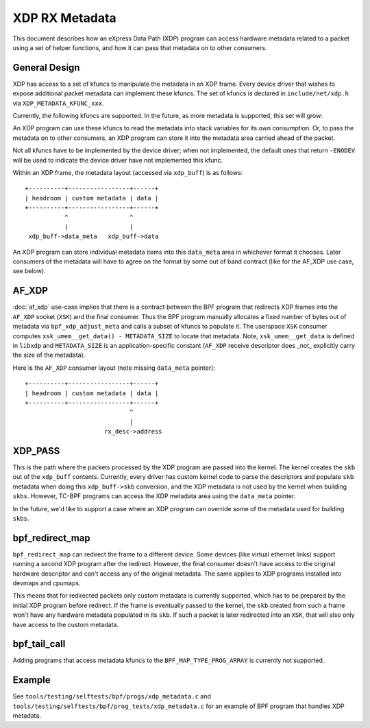 ===============
XDP RX Metadata
===============

This document describes how an eXpress Data Path (XDP) program can access
hardware metadata related to a packet using a set of helper functions,
and how it can pass that metadata on to other consumers.

General Design
==============

XDP has access to a set of kfuncs to manipulate the metadata in an XDP frame.
Every device driver that wishes to expose additional packet metadata can
implement these kfuncs. The set of kfuncs is declared in ``include/net/xdp.h``
via ``XDP_METADATA_KFUNC_xxx``.

Currently, the following kfuncs are supported. In the future, as more
metadata is supported, this set will grow:

.. kernel-doc:: net/core/xdp.c
   :identifiers: bpf_xdp_metadata_rx_timestamp bpf_xdp_metadata_rx_hash

An XDP program can use these kfuncs to read the metadata into stack
variables for its own consumption. Or, to pass the metadata on to other
consumers, an XDP program can store it into the metadata area carried
ahead of the packet.

Not all kfuncs have to be implemented by the device driver; when not
implemented, the default ones that return ``-ENODEV`` will be used to
indicate the device driver have not implemented this kfunc.

Within an XDP frame, the metadata layout (accessed via ``xdp_buff``) is
as follows::

  +----------+-----------------+------+
  | headroom | custom metadata | data |
  +----------+-----------------+------+
             ^                 ^
             |                 |
   xdp_buff->data_meta   xdp_buff->data

An XDP program can store individual metadata items into this ``data_meta``
area in whichever format it chooses. Later consumers of the metadata
will have to agree on the format by some out of band contract (like for
the AF_XDP use case, see below).

AF_XDP
======

:doc:`af_xdp` use-case implies that there is a contract between the BPF
program that redirects XDP frames into the ``AF_XDP`` socket (``XSK``) and
the final consumer. Thus the BPF program manually allocates a fixed number of
bytes out of metadata via ``bpf_xdp_adjust_meta`` and calls a subset
of kfuncs to populate it. The userspace ``XSK`` consumer computes
``xsk_umem__get_data() - METADATA_SIZE`` to locate that metadata.
Note, ``xsk_umem__get_data`` is defined in ``libxdp`` and
``METADATA_SIZE`` is an application-specific constant (``AF_XDP`` receive
descriptor does _not_ explicitly carry the size of the metadata).

Here is the ``AF_XDP`` consumer layout (note missing ``data_meta`` pointer)::

  +----------+-----------------+------+
  | headroom | custom metadata | data |
  +----------+-----------------+------+
                               ^
                               |
                        rx_desc->address

XDP_PASS
========

This is the path where the packets processed by the XDP program are passed
into the kernel. The kernel creates the ``skb`` out of the ``xdp_buff``
contents. Currently, every driver has custom kernel code to parse
the descriptors and populate ``skb`` metadata when doing this ``xdp_buff->skb``
conversion, and the XDP metadata is not used by the kernel when building
``skbs``. However, TC-BPF programs can access the XDP metadata area using
the ``data_meta`` pointer.

In the future, we'd like to support a case where an XDP program
can override some of the metadata used for building ``skbs``.

bpf_redirect_map
================

``bpf_redirect_map`` can redirect the frame to a different device.
Some devices (like virtual ethernet links) support running a second XDP
program after the redirect. However, the final consumer doesn't have
access to the original hardware descriptor and can't access any of
the original metadata. The same applies to XDP programs installed
into devmaps and cpumaps.

This means that for redirected packets only custom metadata is
currently supported, which has to be prepared by the initial XDP program
before redirect. If the frame is eventually passed to the kernel, the
``skb`` created from such a frame won't have any hardware metadata populated
in its ``skb``. If such a packet is later redirected into an ``XSK``,
that will also only have access to the custom metadata.

bpf_tail_call
=============

Adding programs that access metadata kfuncs to the ``BPF_MAP_TYPE_PROG_ARRAY``
is currently not supported.

Example
=======

See ``tools/testing/selftests/bpf/progs/xdp_metadata.c`` and
``tools/testing/selftests/bpf/prog_tests/xdp_metadata.c`` for an example of
BPF program that handles XDP metadata.

